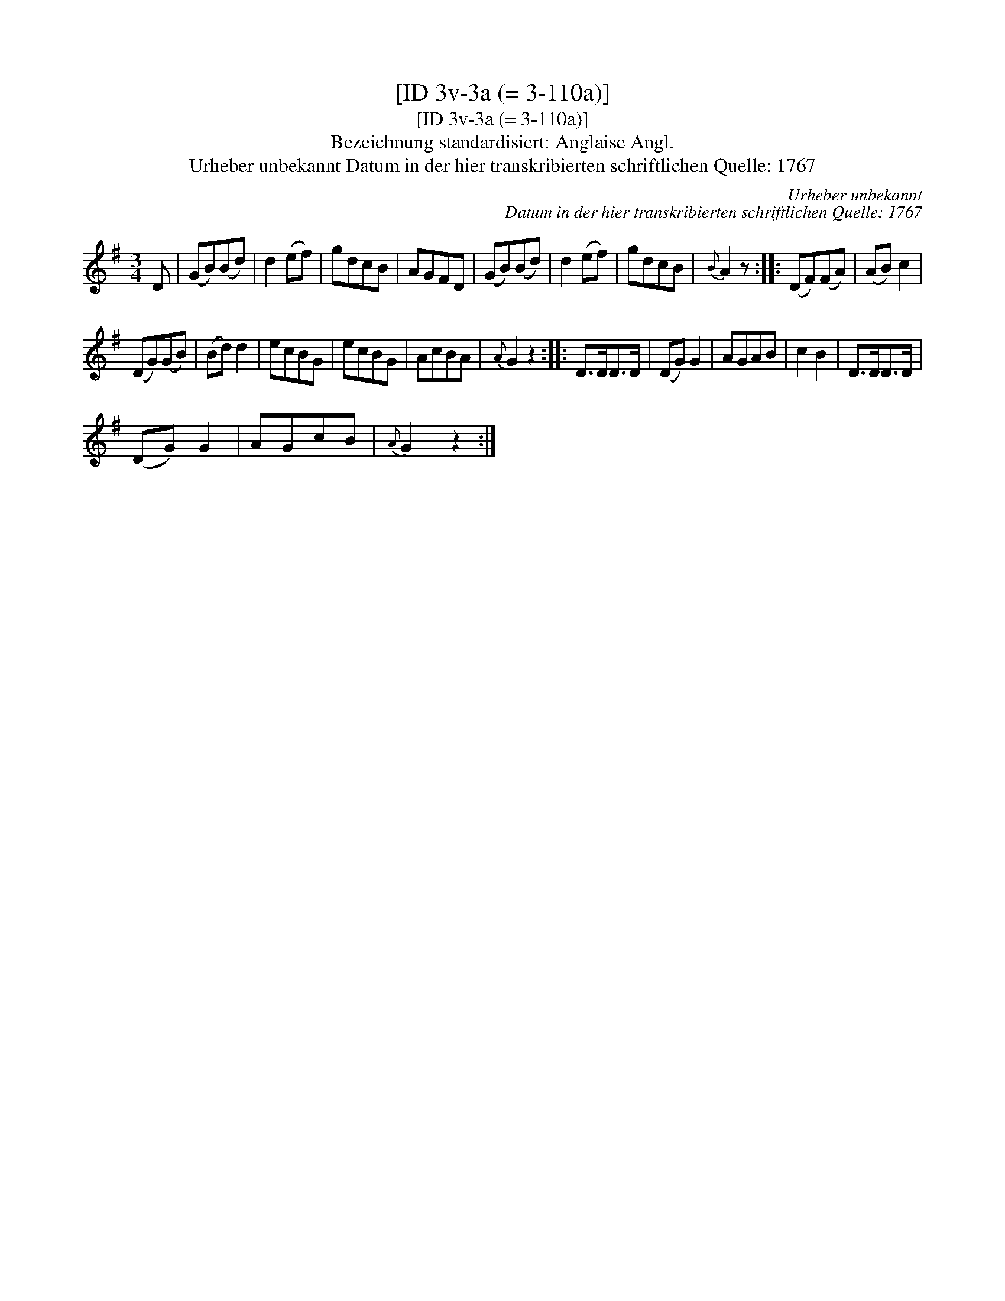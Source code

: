 X:1
T:[ID 3v-3a (= 3-110a)]
T:[ID 3v-3a (= 3-110a)]
T:Bezeichnung standardisiert: Anglaise Angl.
T:Urheber unbekannt Datum in der hier transkribierten schriftlichen Quelle: 1767
C:Urheber unbekannt
C:Datum in der hier transkribierten schriftlichen Quelle: 1767
L:1/8
M:3/4
K:G
V:1 treble 
V:1
 D | (GB)(Bd) | d2 (ef) | gdcB | AGFD | (GB)(Bd) | d2 (ef) | gdcB |{B} A2 z :: (DF)(FA) | (AB) c2 | %11
 (DG)(GB) | (Bd) d2 | ecBG | ecBG | AcBA |{A} G2 z2 :: D>DD>D | (DG) G2 | AGAB | c2 B2 | D>DD>D | %22
 (DG) G2 | AGcB |{A} G2 z2 :| %25

